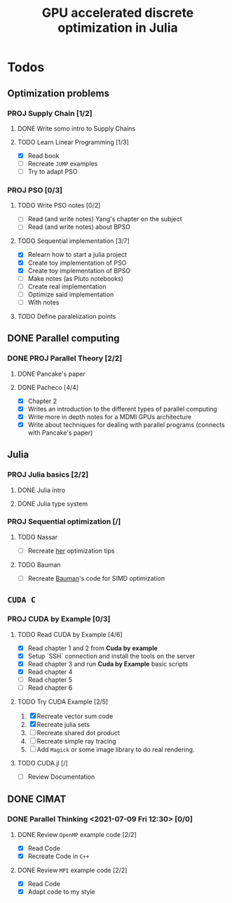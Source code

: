#+title: GPU accelerated discrete optimization in Julia

* Todos
** Optimization problems
*** PROJ Supply Chain [1/2]
**** DONE Write somo intro to Supply Chains
CLOSED: [2021-08-25 Wed 20:21]
**** TODO Learn Linear Programming [1/3]
+ [X] Read book
+ [ ] Recreate ~JUMP~ examples
+ [ ] Try to adapt PSO

*** PROJ PSO [0/3]
**** TODO Write PSO notes [0/2]
SCHEDULED: <2022-02-14 Mon 10:00>
+ [ ] Read (and write notes) Yang's chapter on the subject
+ [ ] Read (and write notes) about BPSO
**** TODO Sequential implementation [3/7]
SCHEDULED: <2022-02-14 Mon 16:00>
+ [X] Relearn how to start a julia project
+ [X] Create toy implementation of PSO
+ [X] Create toy implementation of BPSO
+ [ ] Make notes (as Pluto notebooks)
+ [ ] Create real implementation
+ [ ] Optimize said implementation
+ [ ] With notes
**** TODO Define paralelization points
** DONE Parallel computing
CLOSED: [2022-04-24 Sun 23:05]
*** DONE PROJ Parallel Theory [2/2]
CLOSED: [2022-04-24 Sun 23:05]
**** DONE Pancake's paper
CLOSED: [2022-02-13 Sun 22:07] SCHEDULED: <2022-02-14 Mon 08:00>
**** DONE Pacheco [4/4]
CLOSED: [2022-02-13 Sun 22:13] SCHEDULED: <2022-02-13 Sun 14:00>
:LOGBOOK:
CLOCK: [2022-02-13 Sun 21:15]--[2022-02-13 Sun 21:46] =>  0:31
CLOCK: [2022-02-13 Sun 20:44]--[2022-02-13 Sun 21:10] =>  0:26
CLOCK: [2022-02-13 Sun 20:12]--[2022-02-13 Sun 20:38] =>  0:26
CLOCK: [2022-02-13 Sun 19:32]--[2022-02-13 Sun 19:58] =>  0:26
CLOCK: [2022-02-13 Sun 15:47]--[2022-02-13 Sun 16:12] =>  0:25
CLOCK: [2022-02-13 Sun 15:16]--[2022-02-13 Sun 15:41] =>  0:25
CLOCK: [2022-02-13 Sun 14:19]--[2022-02-13 Sun 14:45] =>  0:26
CLOCK: [2022-02-13 Sun 13:49]--[2022-02-13 Sun 14:14] =>  0:25
:END:
+ [X] Chapter 2
+ [X] Writes an introduction to the different types of parallel computing
+ [X] Write more in depth notes for a MDMI GPUs architecture
+ [X] Write about techniques for dealing with parallel programs (connects with Pancake's paper)

** Julia
*** PROJ Julia basics [2/2]
**** DONE Julia intro
CLOSED: [2021-07-08 Thu 15:22]
**** DONE Julia type system
CLOSED: [2021-07-08 Thu 15:22]
*** PROJ Sequential optimization [/]
**** TODO Nassar
SCHEDULED: <2022-04-25 Mon 19:00>
+ [ ] Recreate [[youtube:https://youtu.be/S5R8zXJOsUQ][her]] optimization tips
**** TODO Bauman
+ [ ] Recreate [[https://juliaacademy.com/p/parallel-computing][Bauman]]'s code for SIMD optimization

** ~CUDA C~
*** PROJ CUDA by Example [0/3]
**** TODO Read CUDA by Example [4/6]
+ [X] Read chapter 1 and 2 from *Cuda by example*
+ [X] Setup `SSH` connection and install the tools on the server
+ [X] Read chapter 3 and run *Cuda by Example* basic scripts
+ [X] Read chapter 4
+ [ ] Read chapter 5
+ [ ] Read chapter 6
**** TODO Try CUDA Example [2/5]
1. [X] Recreate vector sum code
2. [X] Recreate julia sets
3. [ ] Recreate shared dot product
4. [ ] Recreate simple ray tracing
5. [ ] Add ~Magick~ or some image library to do real rendering.
**** TODO CUDA.jl [/]
+ [ ] Review Documentation
** DONE CIMAT
CLOSED: [2022-04-24 Sun 23:04]
*** DONE Parallel Thinking <2021-07-09 Fri 12:30> [0/0]
CLOSED: [2021-07-18 Sun 21:41]
**** DONE Review ~OpenMP~ example code [2/2]
CLOSED: [2021-07-09 Fri 14:52] SCHEDULED: <2021-07-08 Thu>
:LOGBOOK:
CLOCK: [2021-07-09 Fri 14:45]--[2021-07-09 Fri 14:52] =>  0:07
CLOCK: [2021-07-09 Fri 11:31]--[2021-07-09 Fri 11:57] =>  0:26
CLOCK: [2021-07-09 Fri 01:39]--[2021-07-09 Fri 02:05] =>  0:26
CLOCK: [2021-07-09 Fri 01:09]--[2021-07-09 Fri 01:34] =>  0:25
:END:
+ [X] Read Code
+ [X] Recreate Code in ~C++~
**** DONE Review ~MPI~ example code [2/2]
CLOSED: [2021-07-15 Thu 11:38] SCHEDULED: <2021-07-08 Thu>
:LOGBOOK:
CLOCK: [2021-07-15 Thu 11:35]--[2021-07-15 Thu 11:38] =>  0:03
:END:
+ [X] Read Code
+ [X] Adapt code to my style

